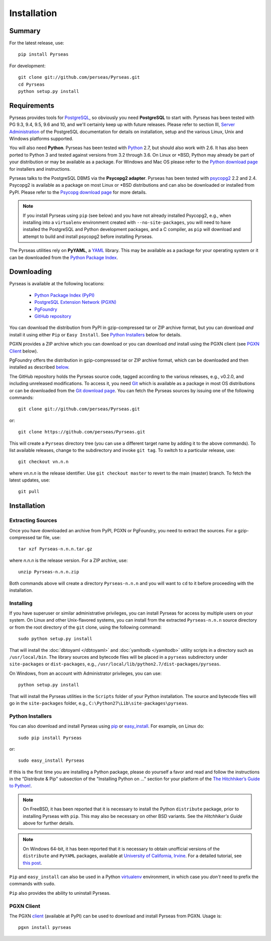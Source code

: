 Installation
============

Summary
-------

For the latest release, use::

 pip install Pyrseas

For development::

 git clone git://github.com/perseas/Pyrseas.git
 cd Pyrseas
 python setup.py install

Requirements
------------

Pyrseas provides tools for `PostgreSQL <http://www.postgresql.org>`_,
so obviously you need **PostgreSQL** to start with.  Pyrseas has been
tested with PG 9.3, 9.4, 9.5, 9.6 and 10, and we'll certainly keep up with
future releases.  Please refer to section III, `Server Administration
<http://www.postgresql.org/docs/current/interactive/admin.html>`_ of
the PostgreSQL documentation for details on installation, setup and
the various Linux, Unix and Windows platforms supported.

You will also need **Python**.  Pyrseas has been tested with `Python
<http://www.python.org>`_ 2.7, but should also work with 2.6.  It has
also been ported to Python 3 and tested against versions from 3.2
through 3.6.  On Linux or \*BSD, Python may already be part of your
distribution or may be available as a package.  For Windows and Mac OS
please refer to the `Python download page
<http://www.python.org/download/>`_ for installers and instructions.

Pyrseas talks to the PostgreSQL DBMS via the **Psycopg2 adapter**.
Pyrseas has been tested with `psycopg2 <http://initd.org/psycopg/>`_
2.2 and 2.4.  Psycopg2 is available as a package on most Linux or
\*BSD distributions and can also be downloaded or installed from PyPI.
Please refer to the `Psycopg download page
<http://initd.org/psycopg/download/>`_ for more details.

.. note:: If you install Pyrseas using ``pip`` (see below) and you
   have not already installed Psycopg2, e.g., when installing into a
   ``virtualenv`` environment created with ``--no-site-packages``, you
   will need to have installed the PostgreSQL and Python development
   packages, and a C compiler, as ``pip`` will download and attempt to
   build and install psycopg2 before installing Pyrseas.

The Pyrseas utilities rely on **PyYAML**, a `YAML <http://yaml.org>`_
library.  This may be available as a package for your operating system
or it can be downloaded from the `Python Package Index
<http://pypi.python.org/pypi/PyYAML/>`_.

.. _download:

Downloading
-----------

Pyrseas is available at the following locations:

 - `Python Package Index (PyPI) <http://pypi.python.org/pypi/Pyrseas>`_
 - `PostgreSQL Extension Network (PGXN) <http://pgxn.org/dist/pyrseas/>`_
 - `PgFoundry <http://pgfoundry.org/projects/pyrseas/>`_
 - `GitHub repository <https://github.com/perseas/Pyrseas>`_

You can download the distribution from PyPI in gzip-compressed tar or
ZIP archive format, but you can download *and* install it using either
``Pip`` or ``Easy Install``.  See `Python Installers`_ below for
details.

PGXN provides a ZIP archive which you can download or you can download
*and* install using the PGXN client (see `PGXN Client`_ below).

PgFoundry offers the distribution in gzip-compressed tar or ZIP
archive format, which can be downloaded and then installed as
described `below <#id1>`_.

The GitHub repository holds the Pyrseas source code, tagged according
to the various releases, e.g., v0.2.0, and including unreleased
modifications.  To access it, you need `Git <http://git-scm.com/>`_
which is available as a package in most OS distributions or can be
downloaded from the `Git download page
<http://git-scm.com/download>`_.  You can fetch the Pyrseas sources by
issuing one of the following commands::

 git clone git://github.com/perseas/Pyrseas.git

or::

 git clone https://github.com/perseas/Pyrseas.git

This will create a ``Pyrseas`` directory tree (you can use a different
target name by adding it to the above commands).  To list available
releases, change to the subdirectory and invoke ``git tag``.  To
switch to a particular release, use::

 git checkout vn.n.n

where *vn.n.n* is the release identifier.  Use ``git checkout master``
to revert to the main (master) branch.  To fetch the latest updates,
use::

 git pull

Installation
------------

Extracting Sources
~~~~~~~~~~~~~~~~~~

Once you have downloaded an archive from PyPI, PGXN or PgFoundry, you
need to extract the sources. For a gzip-compressed tar file, use::

 tar xzf Pyrseas-n.n.n.tar.gz

where *n.n.n* is the release version.  For a ZIP archive, use::

 unzip Pyrseas-n.n.n.zip

Both commands above will create a directory ``Pyrseas-n.n.n`` and you
will want to ``cd`` to it before proceeding with the installation.

Installing
~~~~~~~~~~

If you have superuser or similar administrative privileges, you can
install Pyrseas for access by multiple users on your system.  On Linux
and other Unix-flavored systems, you can install from the extracted
``Pyrseas-n.n.n`` source directory or from the root directory of the
``git`` clone, using the following command::

 sudo python setup.py install

That will install the :doc:`dbtoyaml </dbtoyaml>` and :doc:`yamltodb
</yamltodb>` utility scripts in a directory such as
``/usr/local/bin``.  The library sources and bytecode files will be
placed in a ``pyrseas`` subdirectory under ``site-packages`` or
``dist-packages``, e.g.,
``/usr/local/lib/python2.7/dist-packages/pyrseas``.

On Windows, from an account with Administrator privileges, you can
use::

 python setup.py install

That will install the Pyrseas utilities in the ``Scripts`` folder of
your Python installation.  The source and bytecode files will go in
the ``site-packages`` folder, e.g.,
``C:\Python27\Lib\site-packages\pyrseas``.

.. _installers:

Python Installers
~~~~~~~~~~~~~~~~~

You can also download and install Pyrseas using `pip
<http://www.pip-installer.org/en/latest/>`_ or `easy_install
<http://packages.python.org/distribute/easy_install.html>`_. For
example, on Linux do::

 sudo pip install Pyrseas

or::

 sudo easy_install Pyrseas

If this is the first time you are installing a Python package, please
do yourself a favor and read and follow the instructions in the
"Distribute & Pip" subsection of the "Installing Python on ..."
section for your platform of the `The Hitchhiker’s Guide to Python!
<http://docs.python-guide.org/en/latest/index.html>`_.

.. note:: On FreeBSD, it has been reported that it is necessary to
          install the Python ``distribute`` package, prior to
          installing Pyrseas with ``pip``.  This may also be necessary
          on other BSD variants.  See the *Hitchhiker's Guide* above
          for further details.

.. note:: On Windows 64-bit, it has been reported that it is necessary
          to obtain unofficial versions of the ``distribute`` and
          ``PyYAML`` packages, available at `University of California,
          Irvine <http://www.lfd.uci.edu/~gohlke/pythonlibs/>`_. For a
          detailed tutorial, see `this post
          <http://dbadailystuff.com/2012/07/04/install-pyrseas-in-windows/>`_.

``Pip`` and ``easy_install`` can also be used in a Python `virtualenv
<http://www.virtualenv.org/en/latest/>`_ environment, in which case
you *don't* need to prefix the commands with ``sudo``.

``Pip`` also provides the ability to uninstall Pyrseas.

PGXN Client
~~~~~~~~~~~

The PGXN `client <http://pypi.python.org/pypi/pgxnclient>`_ (available
at PyPI) can be used to download and install Pyrseas from PGXN.  Usage
is::

 pgxn install pyrseas
